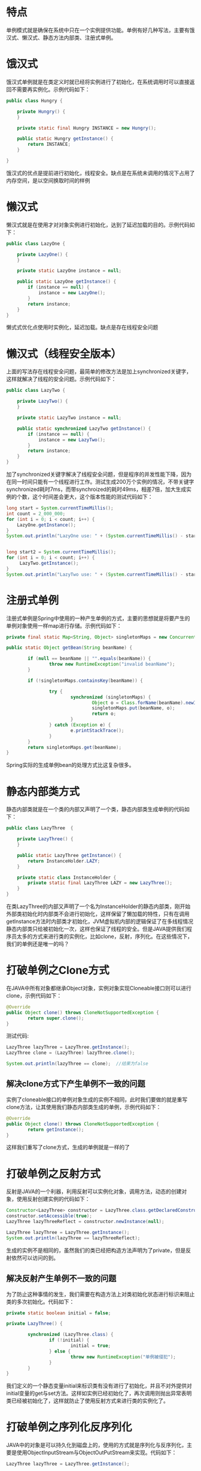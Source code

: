 #+BEGIN_COMMENT
.. title: 设计模式学习之单例模式
.. slug: she-ji-mo-shi-xue-xi-zhi-dan-li-mo-shi
.. date: 2018-06-05 16:36:08 UTC+08:00
.. tags: design pattern, java
.. category: java
.. link: 
.. description: 
.. type: text
#+END_COMMENT

* 特点
  :PROPERTIES:
  :ID:       5178CAAD-3EB4-4C23-8A31-1A8636932EA3
  :END:
  单例模式就是确保在系统中只在一个实例提供功能。单例有好几种写法，主要有饿汉式、懒汉式、静态方法内部类、注册式单例。
* 饿汉式
  :PROPERTIES:
  :ID:       D8072892-769E-4CE2-A5C1-653E76608FA5
  :END:
  饿汉式单例就是在类定义时就已经将实例进行了初始化，在系统调用时可以直接返回不需要再实例化。示例代码如下：
  #+BEGIN_SRC java
  public class Hungry {

      private Hungry() {
      }

      private static final Hungry INSTANCE = new Hungry();

      public static Hungry getInstance() {
          return INSTANCE;
      }

  }
  #+END_SRC
  饿汉式的优点是提前进行初始化，线程安全。缺点是在系统未调用的情况下占用了内存空间，是以空间换取时间的样例
* 懒汉式
  :PROPERTIES:
  :ID:       ED1E6C8B-3D3A-486D-916B-76A252AEED07
  :END:
  懒汉式就是在使用才对对象实例进行初始化，达到了延迟加载的目的。示例代码如下：
  #+BEGIN_SRC java
  public class LazyOne {

      private LazyOne() {
      }

      private static LazyOne instance = null;

      public static LazyOne getInstance() {
          if (instance == null) {
              instance = new LazyOne();
          }
          return instance;
      }
  }
  #+END_SRC
  懒式式优化点使用时实例化，延迟加载。缺点是存在线程安全问题
* 懒汉式（线程安全版本）
  :PROPERTIES:
  :ID:       5448AF33-6E0A-4EC7-BA2F-CA0A52F3D61A
  :END:
  上面的写法存在线程安全问题，最简单的修改方法是加上synchronized关键字，这样就解决了线程的安全问题。示例代码如下：
  #+BEGIN_SRC java
  public class LazyTwo {

      private LazyTwo() {
      }

      private static LazyTwo instance = null;

      public static synchronized LazyTwo getInstance() {
          if (instance == null) {
              instance = new LazyTwo();
          }
          return instance;
      }
  }
  #+END_SRC
  加了synchronized关键字解决了线程安全问题，但是程序的并发性能下降，因为在同一时间只能有一个线程进行工作。测试生成200万个实例的情况，不带关键字synchronized耗时7ms，而带synchroized的耗时49ms，相差7倍，加大生成实例的个数，这个时间差会更大，这个版本性能的测试代码如下：
  #+BEGIN_SRC java
  long start = System.currentTimeMillis();
  int count = 2_000_000;
  for (int i = 0; i < count; i++) {
      LazyOne.getInstance();
  }
  System.out.println("LazyOne use: " + (System.currentTimeMillis() - start) + "ms");


  long start2 = System.currentTimeMillis();
  for (int i = 0; i < count; i++) {
       LazyTwo.getInstance();
  }
  System.out.println("LazyTwo use: " + (System.currentTimeMillis() - start2) + "ms");
  #+END_SRC
* 注册式单例
  :PROPERTIES:
  :ID:       8568E20F-C765-432E-B067-7A56A5B65C44
  :END:
  注册式单例是Spring中使用的一种产生单例的方式，主要的思想就是将要产生的单例对象使用一样map进行存储。示例代码如下：
  #+BEGIN_SRC java
  private final static Map<String, Object> singletonMaps = new ConcurrentHashMap<>();

  public static Object getBean(String beanName) {

          if (null == beanName || "".equals(beanName)) {
                  throw new RuntimeException("invalid beanName");
          }

          if (!singletonMaps.containsKey(beanName)) {

                  try {
                          synchronized (singletonMaps) {
                                  Object o = Class.forName(beanName).newInstance();
                                  singletonMaps.put(beanName, o);
                                  return o;
                          }
                  } catch (Exception e) {
                          e.printStackTrace();
                  }
          }
          return singletonMaps.get(beanName);
  }

  #+END_SRC
  Spring实际的生成单例bean的处理方式比这复杂很多。
* 静态内部类方式
  :PROPERTIES:
  :ID:       1122404E-47A2-4105-99F4-B8897118C858
  :END:
  静态内部类就是在一个类的内部又声明了一个类，静态内部类生成单例的代码如下：
  #+BEGIN_SRC java
  public class LazyThree  {

      private LazyThree() {
      }

      public static LazyThree getInstance() {
          return InstanceHolder.LAZY;
      }

      private static class InstanceHolder {
          private static final LazyThree LAZY = new LazyThree();
      }
  }
  #+END_SRC
  在类LazyThree的内部又声明了一个名为InstanceHolder的静态内部类，刚开始外部类初始化时内部类不会进行初始化，这样保留了懒加载的特性，只有在调用getInstance方法时内部类才初始化，JVM虚拟机内部的逻辑保证了在多线程情况静态内部类只给被初始化一次，这样也保证了线程的安全。但是JAVA提供我们程序员太多的方式来进行类的实例化，比如clone，反射，序列化。在这些情况下，我们的单例还是唯一的吗？
* 打破单例之Clone方式
  :PROPERTIES:
  :ID:       61706974-D481-42C7-9D99-42F27C5072DA
  :END:
  在JAVA中所有对象都继承Object对象，实例对象实现Cloneable接口则可以进行clone，示例代码如下：
  #+BEGIN_SRC java
  @Override
  public Object clone() throws CloneNotSupportedException {
          return super.clone();
  }
  #+END_SRC
  测试代码:
  #+BEGIN_SRC java
  LazyThree lazyThree = LazyThree.getInstance();
  LazyThree clone = (LazyThree) lazyThree.clone();

  System.out.println(lazyThree == clone);  //结果为false
  #+END_SRC
** 解决clone方式下产生单例不一致的问题
   :PROPERTIES:
   :ID:       040D171C-1E2F-48B0-9B91-6F71F694154E
   :END:
   实例了cloneable接口的单例对象生成的实例不相同，此时我们要做的就是重写clone方法，让其使用我们静态内部类生成的单例，示例代码如下：
   #+BEGIN_SRC java
   @Override
   public Object clone() throws CloneNotSupportedException {
           return getInstance();
   }
   #+END_SRC
   这样我们重写了clone方式，生成的单例就是一样的了
* 打破单例之反射方式
  :PROPERTIES:
  :ID:       0F5657E4-0FE0-4FB3-A3B4-D0DE0056E6E8
  :END:
  反射是JAVA的一个利器，利用反射可以实例化对象，调用方法，动态的创建对象，使用反射创建实例的代码如下：
  #+BEGIN_SRC java
  Constructor<LazyThree> constructor = LazyThree.class.getDeclaredConstructor(null);
  constructor.setAccessible(true);
  LazyThree lazyThreeReflect = constructor.newInstance(null);

  LazyThree lazyThree = LazyThree.getInstance();
  System.out.println(lazyThree == lazyThreeReflect);
  #+END_SRC
  生成的实例不是相同的，虽然我们的类已经把构造方法声明为了private，但是反射依然可以访问的到。
** 解决反射产生单例不一致的问题
   :PROPERTIES:
   :ID:       E418A027-B1C0-4A7F-84F6-70424EF2EF81
   :END:
   为了防止这种事情的发生，我们需要在构造方法上对类初始化状态进行标识来阻止类的多次初始化。代码如下：
   #+BEGIN_SRC java
   private static boolean initial = false;

   private LazyThree() {

           synchronized (LazyThree.class) {
                   if (!initial) {
                           initial = true;
                   } else {
                           throw new RuntimeException("单例被侵犯");
                   }
           }
   }
   #+END_SRC
   我们定义的一个静态变量initial来标识类有没有进行了初始化，并且不对外提供对initial变量的get与set方法。这样如实例已经初始化了，再次调用则抛出异常表明类已经被初始化了，这样就防止了使用反射方式来进行类的实例化了。
* 打破单例之序列化反序列化
  :PROPERTIES:
  :ID:       19196A70-BD8B-4108-B605-2447200DD23A
  :END:
  JAVA中的对象是可以持久化到磁盘上的，使用的方式就是序列化与反序列化，主要是使用ObjectInputStream与ObjectOutPutStream来实现。代码如下：
  #+BEGIN_SRC java
  LazyThree lazyThree = LazyThree.getInstance();

  File file = new File(LazyTest.class.getResource("").getPath() + "/serializable.txt");
  FileOutputStream fps = new FileOutputStream(file);
  ObjectOutputStream oos = new ObjectOutputStream(fps);
  oos.writeObject(lazyThree);
  oos.flush();
  oos.close();

  FileInputStream fis = new FileInputStream(file);
  ObjectInputStream ois = new ObjectInputStream(fis);
  LazyThree lazyThreeSerializable = (LazyThree) ois.readObject();
  fis.close();
  ois.close();

  System.out.println(lazyThree == lazyThreeSerializable);
  #+END_SRC
  上面代码的结果为false，证明两个对象不相同
** 解决序列化反序列化产生单例不一致的问题
   :PROPERTIES:
   :ID:       4D6F9830-5B71-41DA-95CF-B7AA929BDF42
   :END:
   解决的方法要的ObjectInputStream读入对象时来处理，我们需要在类中增加readResolve方法，在这个方法返回我们生成单例的方式。代码如下：
   #+BEGIN_SRC java
   private Object readResolve() {
           return getInstance();
   }
   #+END_SRC
   这样在读取对象信息时使用我们返回的实体对象就保证了对象的一致性。
   单例模式的类图如下:
   [[img-url:/images/singleton.png][单例模式]]
* 总结
  :PROPERTIES:
  :ID:       F8E90568-3F86-454F-A84C-AB34B3024AB4
  :END:
  写一个单例不容易。
  以下是完整的单例方式代码:
  #+BEGIN_SRC java
  package cn.imcompany.lazy;

  import java.io.Serializable;

  /**
   ,* Created by tomyli on 2018/6/2.
   ,* Github: https://github.com/peng051410
   ,*/
  public class LazyThree implements Cloneable, Serializable {

      private static boolean initial = false;

      private LazyThree() {

          synchronized (LazyThree.class) {
              if (!initial) {
                  initial = true;
              } else {
                  throw new RuntimeException("单例被侵犯");
              }
          }
      }

      public static LazyThree getInstance() {
          return InstanceHolder.LAZY;
      }

      private static class InstanceHolder {

          private static final LazyThree LAZY = new LazyThree();
      }

      private Object readResolve() {
          return getInstance();
      }

      // public static boolean isInintial() {
      //     return inintial;
      // }
      //
      // public static void setInintial(boolean inintial) {
      //     LazyThree.inintial = inintial;
      // }

      @Override
      public Object clone() throws CloneNotSupportedException {
          return getInstance();
      }
  }
  #+END_SRC